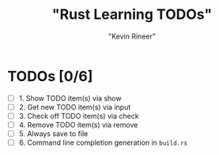 #+TITLE: "Rust Learning TODOs"
#+AUTHOR: "Kevin Rineer"

* TODOs [0/6]
- [ ] 1. Show TODO item(s) via show
- [ ] 2. Get new TODO item(s) via input
- [ ] 3. Check off TODO item(s) via check
- [ ] 4. Remove TODO item(s) via remove
- [ ] 5. Always save to file
- [ ] 6. Command line completion generation in ~build.rs~
